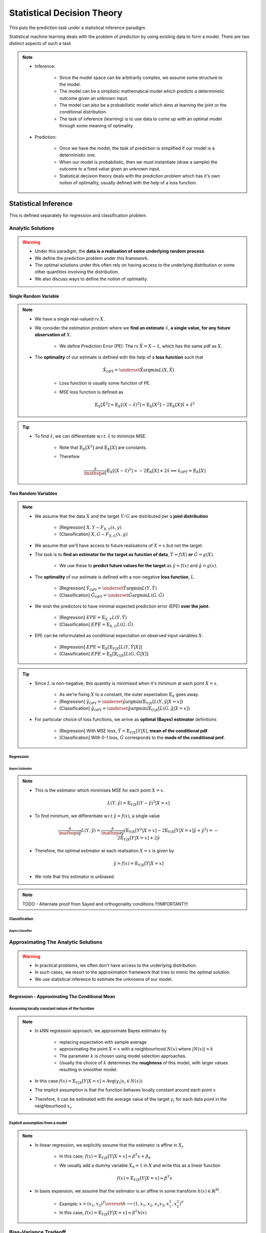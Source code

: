 ##################################################################################
Statistical Decision Theory
##################################################################################
This puts the prediction task under a statistical inference paradigm.

Statistical machine learning deals with the problem of prediction by using existing data to form a model. There are two distinct aspects of such a task

.. note::
	* Inference:

		* Since the model space can be arbitrarily complex, we assume some structure to the model.
		* The model can be a simplistic mathematical model which predicts a deterministic outcome given an unknown input.
		* The model can also be a probabilistic model which aims at learning the joint or the conditional distribution.
		* The task of inference (learning) is to use data to come up with an optimal model through some meaning of optimality.
	* Prediction:

		* Once we have the model, the task of prediction is simplified if our model is a deterministic one.
		* When our model is probabilistic, then we must instantiate (draw a sample) the outcome to a fixed value given an unknown input.
		* Statistical decision theory deals with the prediction problem which has it's own notion of optimality, usually defined with the help of a loss function.

**********************************************************************************
Statistical Inference
**********************************************************************************
This is defined separately for regression and classification problem.

Analytic Solutions
==================================================================================
.. warning::
	* Under this paradigm, the **data is a realisation of some underlying random process**. 
	* We define the prediction problem under this framework. 
	* The optimal solutions under this often rely on having access to the underlying distribution or some other quantities involving the distribution. 
	* We also discuss ways to define the notion of optimality.

Single Random Variable
----------------------------------------------------------------------------------
.. note::
	* We have a single real-valued rv :math:`X`.
	* We consider the estimation problem where we **find an estimate** :math:`\hat{x}`, **a single value, for any future observation of** :math:`X`.

		* We define Prediction Error (PE): The rv :math:`\tilde{X}=X-\hat{x}`, which has the same pdf as :math:`X`.
	* The **optimality** of our estimate is defined with the help of a **loss function** such that

		.. math:: \hat{X}_{\text{OPT}}=\underset{\hat{X}}{\arg\min} L(X,\hat{X})

		* Loss function is usually some function of PE.
		* MSE loss function is defined as

			.. math:: \mathbb{E}_X[\tilde{X}^2]=\mathbb{E}_X[(X-\hat{x})^2]=\mathbb{E}_X[X^2]-2\mathbb{E}_X[X]\hat{x}+\hat{x}^2

.. tip::
	* To find :math:`\hat{x}`, we can differentiate w.r.t. :math:`\hat{x}` to minimize MSE.

		* Note that :math:`\mathbb{E}_X[X^2]` and :math:`\mathbb{E}_X[X]` are constants.
		* Therefore

			.. math:: \frac{\partial}{\mathop{\partial\hat{x}}}\mathbb{E}_X[(X-\hat{x})^2]=-2\mathbb{E}_X[X]+2\hat{x}\implies\hat{x}_{\text{OPT}}=\mathbb{E}_X[X]

Two Random Variables
----------------------------------------------------------------------------------
.. note::
	* We assume that the data :math:`X` and the target :math:`Y/G` are distributed per a **joint distribution**

		* [Regression] :math:`X,Y\sim F_{X,Y}(x,y)`
		* [Classification] :math:`X,G\sim F_{X,G}(x,g)`
	* We assume that we'll have access to future realisations of :math:`X=x` but not the target.
	* The task is to **find an estimator for the target as function of data**, :math:`\hat{Y}=f(X)` **or** :math:`\hat{G}=g(X)`.
	
		* We use these to **predict future values for the target** as :math:`\hat{y}=f(x)` and :math:`\hat{g}=g(x)`.
	* The **optimality** of our estimate is defined with a non-negative **loss function**, :math:`L`.

		* [Regression] :math:`\hat{Y}_{\text{OPT}}=\underset{\hat{Y}}{\arg\min} L(Y,\hat{Y})`
		* [Classification] :math:`\hat{G}_{\text{OPT}}=\underset{\hat{G}}{\arg\min} L(G,\hat{G})`
	* We wish the predictors to have minimal expected prediction error (EPE) **over the joint**.

		* [Regression] :math:`EPE=\mathbb{E}_{X,Y} L(Y,\hat{Y})`
		* [Classification] :math:`EPE=\mathbb{E}_{X,G} L(G,\hat{G})`
	* EPE can be reformulated as conditional expectation on observed input variables :math:`X`.

		* [Regression] :math:`EPE=\mathbb{E}_X\left[\mathbb{E}_{Y|X}[L(Y,\hat{Y}|X]\right]`
		* [Classification] :math:`EPE=\mathbb{E}_X\left[\mathbb{E}_{G|X}[L(G,\hat{G}|X]\right]`

.. tip::
	* Since :math:`L` is non-negative, this quantity is minimised when it's minimum at each point :math:`X=x`.
		
		* As we're fixing :math:`X` to a constant, the outer expectation :math:`\mathbb{E}_X` goes away.		
		* [Regression] :math:`\hat{y}_{\text{OPT}}=\underset{\hat{y}}{\arg\min}\left(\mathbb{E}_{Y|X}[L(Y,\hat{y}|X=x]\right)`
		* [Classification] :math:`\hat{g}_{\text{OPT}}=\underset{\hat{g}}{\arg\min}\left(\mathbb{E}_{G|X}[L(G,\hat{g}|X=x]\right)`.
	* For particular choice of loss functions, we arrive as **optimal (Bayes) estimator** definitions

		* [Regression] With MSE loss, :math:`\hat{Y}=\mathbb{E}_{Y|X}[Y|X]`, **mean of the conditional pdf**.
		* [Classification] With 0-1 loss, :math:`\hat{G}` corresponds to the **mode of the conditional pmf**.

Regression
^^^^^^^^^^^^^^^^^^^^^^^^^^^^^^^^^^^^^^^^^^^^^^^^^^^^^^^^^^^^^^^^^^^^^^^^^^^^^^^^^^
Bayes Estimator
""""""""""""""""""""""""""""""""""""""""""""""""""""""""""""""""""""""""""""""""""
.. note::
	* This is the estimator which minimises MSE for each point :math:`X=x`.

		.. math:: L(Y,\hat{y})=\mathbb{E}_{Y|X}[(Y-\hat{y})^2|X=x]
	* To find minimum, we differentiate w.r.t :math:`\hat{y}=f(x)`, a single value

		.. math:: \frac{\partial}{\mathop{\partial\hat{y}}}L(Y,\hat{y})=\frac{\partial}{\mathop{\partial\hat{y}}}\left(\mathbb{E}_{Y|X}[Y^2|X=x]-2\mathbb{E}_{Y|X}[Y|X=x]\hat{y}+\hat{y}^2\right)=-2\mathbb{E}_{Y|X}[Y|X=x]+2\hat{y}
	* Therefore, the optimal estimator at each realisation :math:`X=x` is given by

		.. math:: \hat{y}=f(x)=\mathbb{E}_{Y|X}[Y|X=x]
	* We note that this estimator is unbiased.

.. note::
	TODO - Alternate proof from Sayed and orthogonality conditions !!!IMPORTANT!!!

Classification
^^^^^^^^^^^^^^^^^^^^^^^^^^^^^^^^^^^^^^^^^^^^^^^^^^^^^^^^^^^^^^^^^^^^^^^^^^^^^^^^^^
Bayes Classifier
""""""""""""""""""""""""""""""""""""""""""""""""""""""""""""""""""""""""""""""""""

Approximating The Analytic Solutions
==================================================================================
.. warning::
	* In practical problems, we often don't have access to the underlying distribution. 
	* In such cases, we resort to the approximation framework that tries to mimic the optimal solution.
	* We use statistical inference to estimate the unknowns of our model.

Regression - Approximating The Conditional Mean
----------------------------------------------------------------------------------
Assuming locally constant nature of the fucntion
^^^^^^^^^^^^^^^^^^^^^^^^^^^^^^^^^^^^^^^^^^^^^^^^^^^^^^^^^^^^^^^^^^^^^^^^^^^^^^^^^^
.. note::
	* In kNN regression approach, we approximate Bayes estimator by 

		* replacing expectation with sample average
		* approximating the point :math:`X=x` with a neighbourhood :math:`N(x)` where :math:`|N(x)|=k`
		* The parameter :math:`k` is chosen using model selection approaches.
		* Usually the choice of :math:`k` determines the **roughness** of this model, with larger values resulting in smoother model.
	* In this case :math:`f(x)=\mathbb{E}_{Y|X}[Y|X=x]\approx\text{Avg}(y_i|x_i\in N(x))`
	* The implicit assumption is that the function behaves locally constant around each point :math:`x`
	* Therefore, it can be estimated with the average value of the target :math:`y_i` for each data point in the neighbourhood :math:`x_i`.

Explicit assumption from a model
^^^^^^^^^^^^^^^^^^^^^^^^^^^^^^^^^^^^^^^^^^^^^^^^^^^^^^^^^^^^^^^^^^^^^^^^^^^^^^^^^^
.. note::
	* In linear regression, we explicitly assume that the estimator is affine in :math:`X_j`.
	
		* In this case, :math:`f(x)=\mathbb{E}_{Y|X}[Y|X=x]\approx \beta^T x + \beta_0`
		* We usually add a dummy variable :math:`X_0=1` in :math:`X` and write this as a linear function

			.. math:: f(x)=\mathbb{E}_{Y|X}[Y|X=x]\approx \beta^T x
	* In basis expansion, we assume that the estimator is an affine in some transform :math:`h(x)\in\mathbb{R}^M`.

		* Example: :math:`x=(x_1,x_2)^T\overset{h}{\longrightarrow}(1,x_1,x_2,x_1x_2,x_1^2,x_2^2)^T`
		* In this case, :math:`f(x)=\mathbb{E}_{Y|X}[Y|X=x]\approx \beta^T h(x)`

Bias-Variance Tradeoff
==================================================================================

Model Selection and Model Assessment
==================================================================================
Analytic Solutions
----------------------------------------------------------------------------------
AIC
^^^^^^^^^^^^^^^^^^^^^^^^^^^^^^^^^^^^^^^^^^^^^^^^^^^^^^^^^^^^^^^^^^^^^^^^^^^^^^^^^^
BIC
^^^^^^^^^^^^^^^^^^^^^^^^^^^^^^^^^^^^^^^^^^^^^^^^^^^^^^^^^^^^^^^^^^^^^^^^^^^^^^^^^^
Experimental Solutions
----------------------------------------------------------------------------------
Bootstrap
^^^^^^^^^^^^^^^^^^^^^^^^^^^^^^^^^^^^^^^^^^^^^^^^^^^^^^^^^^^^^^^^^^^^^^^^^^^^^^^^^^
Cross-Validation
^^^^^^^^^^^^^^^^^^^^^^^^^^^^^^^^^^^^^^^^^^^^^^^^^^^^^^^^^^^^^^^^^^^^^^^^^^^^^^^^^^

**********************************************************************************
Notation
**********************************************************************************
.. warning::
	* All vectors are named for their column vector form. 
	* For row-representation, we use the transpose notation.

.. note::
	* Data is associated with a random variable :math:`X`.
	* Observed data points are instances of the rv, :math:`X=x\in\mathbb{R}^d` for some :math:`d\geq 1`.
	
		* If :math:`d> 1`, :math:`X` is a random vector.
		* In this case, individual components can referred to as :math:`X_j` and :math:`X=(X_1,\cdots,X_d)`.

.. note::
	* [Regression] The target quantity is associated with a continuous rv :math:`Y` taking values :math:`Y=y\in\mathbb{R}^K`, for some :math:`K\geq 1`.

		* It might also be a random vector, with :math:`Y=(Y_1,\cdots,Y_K)`.
		* Single dimensional observations for target are usually written as :math:`Y=y\in\mathbb{R}`.
	* [Classification] The target quantity is associated with a discrete rv :math:`G\in\mathcal{G}` with :math:`|\mathcal{G}|=K`.

.. note::
	* We have a total of :math:`N` observations, and all the observations together are taken in the matrix form

		.. math:: \mathbf{X}_{N\times d}=\begin{bmatrix}-& x_1^T & - \\ \vdots & \vdots & \vdots \\ -& x_N^T & -\end{bmatrix}=\begin{bmatrix}|&\cdots&|\\ \mathbf{x}_1 & \cdots & \mathbf{x}_d \\ |&\cdots&|\end{bmatrix}
	* The vector :math:`\mathbf{x}_j\in\mathbb{R}^N` represents the column vector for all the observations for rv :math:`X_j`.
	* A particular observation for :math:`X=x_i\in\mathbb{R}^d` is taken in the row-vector form, :math:`x_i^T\in\mathbb{R}_{1\times d}`.
	* For :math:`K> 1`, we can also associate the target with the row vector form, :math:`y_i^T\in\mathbb{R}_{1\times K}` [regression] or :math:`g_i^T\in\mathcal{G}_{1\times K}` [classification].

**********************************************************************************
Curse of Dimensionality
**********************************************************************************
.. note::
	* As we move to higher dimensional space, the notion of **distance** doesn't follow our intuition.
	* As this `SO post <https://stats.stackexchange.com/a/99191>`_ puts it (quoting verbatim)

		* Another application, beyond machine learning, is nearest neighbor search: given an observation of interest, find its nearest neighbors (in the sense that these are the points with the smallest distance from the query point). 
		* But in high dimensions, a curious phenomenon arises: the ratio between the nearest and farthest points approaches 1, i.e. the points essentially become uniformly distant from each other. 
		* This phenomenon can be observed for wide variety of distance metrics, but it is more pronounced for the Euclidean metric than, say, Manhattan distance metric. 
		* The premise of nearest neighbor search is that "closer" points are more relevant than "farther" points, but if all points are essentially uniformly distant from each other, the distinction is meaningless.
	* More resource on this:

		* `On the Surprising Behavior of Distance Metrics in High Dimensional Space <https://bib.dbvis.de/uploadedFiles/155.pdf>`_
		* `When Is "Nearest Neighbor" Meaningful? <https://members.loria.fr/MOBerger/Enseignement/Master2/Exposes/beyer.pdf>`_
		* `Fractional Norms and Quasinorms Do Not Help to Overcome the Curse of Dimensionality <https://www.mdpi.com/1099-4300/22/10/1105/pdf?version=1603175755>`_
